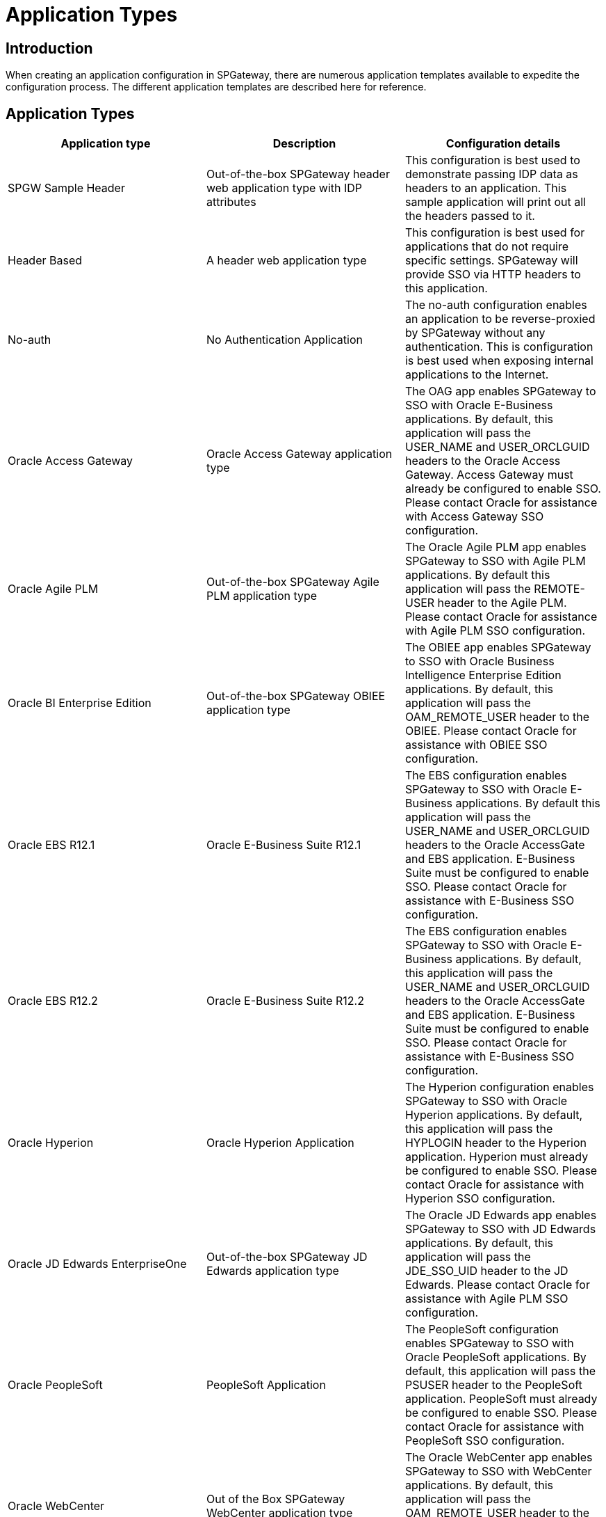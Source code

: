 = Application Types
:page-layout: post
:page-category: Administration

== Introduction

When creating an application configuration in SPGateway, there are numerous application templates available to expedite the configuration process. The different application templates are described here for reference.

== Application Types

[cols=",,",options="header",]
|===
|Application type |Description |Configuration details
|SPGW Sample Header |Out-of-the-box SPGateway header web application
type with IDP attributes |This configuration is best used to demonstrate passing IDP data as headers to an application. This sample application will print out all the headers passed to it.

|Header Based |A header web application type |This configuration is best used for applications that do not require specific settings. SPGateway will provide SSO via HTTP headers to this application.

|No-auth |No Authentication Application |The no-auth configuration enables an application to be reverse-proxied by SPGateway without any authentication. This is configuration is best used when exposing internal applications to the Internet.

|Oracle Access Gateway |Oracle Access Gateway application type |The OAG app enables SPGateway to SSO with Oracle E-Business applications. By default, this application will pass the USER_NAME and USER_ORCLGUID headers to the Oracle Access Gateway. Access Gateway must already be configured to enable SSO. Please contact Oracle for assistance with Access Gateway SSO configuration.

|Oracle Agile PLM |Out-of-the-box SPGateway Agile PLM application type |The Oracle Agile PLM app enables SPGateway to SSO with Agile PLM applications. By default this application will pass the REMOTE-USER header to the Agile PLM. Please contact Oracle for assistance with Agile PLM SSO configuration.

|Oracle BI Enterprise Edition |Out-of-the-box SPGateway OBIEE application type |The OBIEE app enables SPGateway to SSO with Oracle Business Intelligence Enterprise Edition applications. By default, this application will pass the OAM_REMOTE_USER header to the OBIEE. Please contact Oracle for assistance with OBIEE SSO configuration.

|Oracle EBS R12.1 |Oracle E-Business Suite R12.1 |The EBS configuration enables SPGateway to SSO with Oracle E-Business applications. By default this application will pass the USER_NAME and USER_ORCLGUID headers to the Oracle AccessGate and EBS application. E-Business Suite must be configured to enable SSO. Please contact Oracle for assistance with E-Business SSO configuration.

|Oracle EBS R12.2 |Oracle E-Business Suite R12.2 |The EBS configuration enables SPGateway to SSO with Oracle E-Business applications. By default, this application will pass the USER_NAME and USER_ORCLGUID headers to the Oracle AccessGate and EBS application. E-Business Suite must be configured to enable SSO. Please contact Oracle for assistance with E-Business SSO configuration.

|Oracle Hyperion |Oracle Hyperion Application |The Hyperion configuration enables SPGateway to SSO with Oracle Hyperion applications. By default, this application will pass the HYPLOGIN header to the Hyperion application. Hyperion must already be configured to enable SSO. Please contact Oracle for assistance with Hyperion SSO configuration.

|Oracle JD Edwards EnterpriseOne |Out-of-the-box SPGateway JD Edwards application type |The Oracle JD Edwards app enables SPGateway to SSO with JD Edwards applications. By default, this application will pass the JDE_SSO_UID header to the JD Edwards. Please contact Oracle for assistance with Agile PLM SSO configuration.

|Oracle PeopleSoft |PeopleSoft Application |The PeopleSoft configuration enables SPGateway to SSO with Oracle PeopleSoft applications. By default, this application will pass the PSUSER header to the PeopleSoft application. PeopleSoft must already be configured to enable SSO. Please contact Oracle for assistance with PeopleSoft SSO configuration.

|Oracle WebCenter |Out of the Box SPGateway WebCenter application type |The Oracle WebCenter app enables SPGateway to SSO with WebCenter applications. By default, this application will pass the OAM_REMOTE_USER header to the WebCenter. Please contact Oracle for assistance with WebCenter SSO configuration.

|Oracle WebLogic |Out-of-the-box SPGateway WebLogic application type |The Oracle WebLogic app enables SPGateway to SSO with WebLogic applications. By default, this application will pass the OAM_REMOTE_USER header to the WebLogic. Please contact Oracle for assistance with WebLogic SSO configuration.

|Qlik |Qlik business analytics Application |The SPGateway Qlik configuration will enable header based SSO with Qlik. Please consult the SPGateway helpdesk article or your QlikView document to enable header-based authentication. Once Qlik is configured, this SPGateway application must be configured to pass the appropriately-named header to Qlik for SSO.
|===
